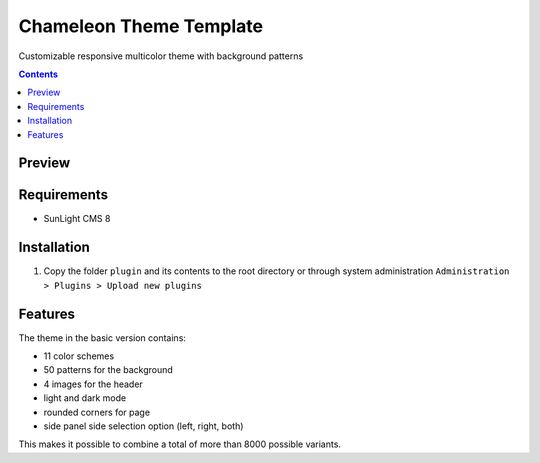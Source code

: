 Chameleon Theme Template
########################

Customizable responsive multicolor theme with background patterns

.. contents::

Preview
*******
.. image:: ./preview_anim.gif

Requirements
************

- SunLight CMS 8

Installation
************

#. Copy the folder ``plugin`` and its contents to the root directory or through system administration ``Administration > Plugins > Upload new plugins``

Features
********

The theme in the basic version contains:

- 11 color schemes
- 50 patterns for the background
- 4 images for the header
- light and dark mode
- rounded corners for page
- side panel side selection option (left, right, both)

This makes it possible to combine a total of more than 8000 possible variants.


